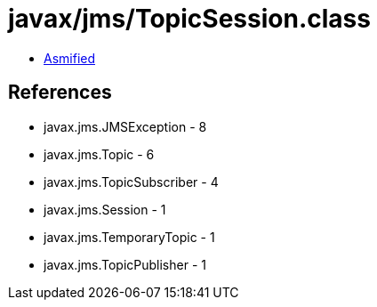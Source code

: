 = javax/jms/TopicSession.class

 - link:TopicSession-asmified.java[Asmified]

== References

 - javax.jms.JMSException - 8
 - javax.jms.Topic - 6
 - javax.jms.TopicSubscriber - 4
 - javax.jms.Session - 1
 - javax.jms.TemporaryTopic - 1
 - javax.jms.TopicPublisher - 1
